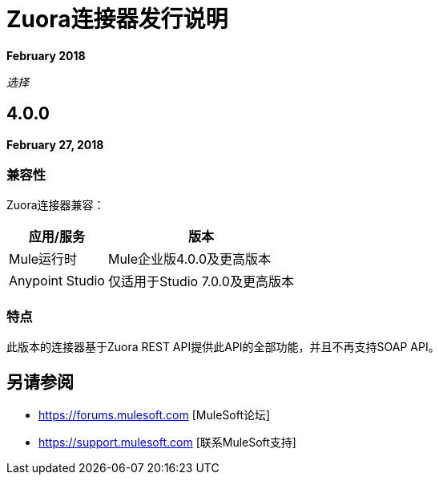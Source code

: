 =  Zuora连接器发行说明

*February 2018*

_选择_

==  4.0.0

*February 27, 2018*

=== 兼容性

Zuora连接器兼容：

[%header%autowidth.spread]
|===
|应用/服务 |版本
| Mule运行时 | Mule企业版4.0.0及更高版本
| Anypoint Studio  |仅适用于Studio 7.0.0及更高版本
|===

=== 特点

此版本的连接器基于Zuora REST API提供此API的全部功能，并且不再支持SOAP API。

== 另请参阅

*  https://forums.mulesoft.com [MuleSoft论坛]
*  https://support.mulesoft.com [联系MuleSoft支持]
